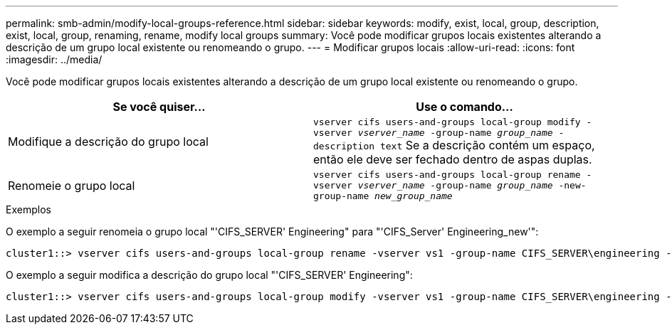 ---
permalink: smb-admin/modify-local-groups-reference.html 
sidebar: sidebar 
keywords: modify, exist, local, group, description, exist, local, group, renaming, rename, modify local groups 
summary: Você pode modificar grupos locais existentes alterando a descrição de um grupo local existente ou renomeando o grupo. 
---
= Modificar grupos locais
:allow-uri-read: 
:icons: font
:imagesdir: ../media/


[role="lead"]
Você pode modificar grupos locais existentes alterando a descrição de um grupo local existente ou renomeando o grupo.

|===
| Se você quiser... | Use o comando... 


 a| 
Modifique a descrição do grupo local
 a| 
`vserver cifs users-and-groups local-group modify -vserver _vserver_name_ -group-name _group_name_ -description text` Se a descrição contém um espaço, então ele deve ser fechado dentro de aspas duplas.



 a| 
Renomeie o grupo local
 a| 
`vserver cifs users-and-groups local-group rename -vserver _vserver_name_ -group-name _group_name_ -new-group-name _new_group_name_`

|===
.Exemplos
O exemplo a seguir renomeia o grupo local "'CIFS_SERVER' Engineering" para "'CIFS_Server' Engineering_new'":

[listing]
----
cluster1::> vserver cifs users-and-groups local-group rename -vserver vs1 -group-name CIFS_SERVER\engineering -new-group-name CIFS_SERVER\engineering_new
----
O exemplo a seguir modifica a descrição do grupo local "'CIFS_SERVER' Engineering":

[listing]
----
cluster1::> vserver cifs users-and-groups local-group modify -vserver vs1 -group-name CIFS_SERVER\engineering -description "New Description"
----